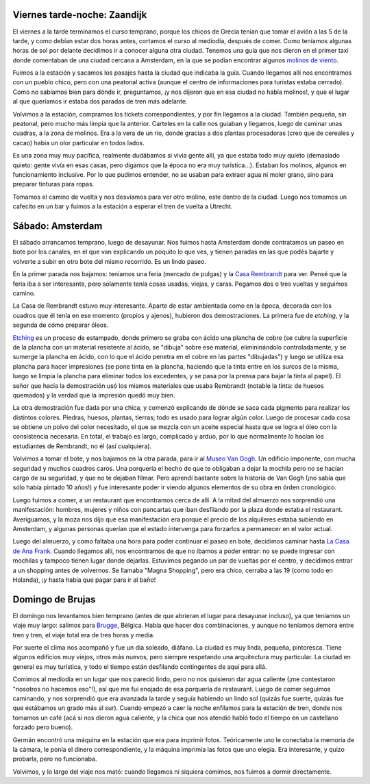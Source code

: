 .. title: Fin de semana de paseos
.. date: 2005-02-09 06:18:18
.. tags: van gogh, Utrecht, Amsterdam, Brugge, Brujas, Bélgica, Rembrandt, paseo

Viernes tarde-noche: Zaandijk
-----------------------------

El viernes a la tarde terminamos el curso temprano, porque los chicos de Grecia tenían que tomar el avión a las 5 de la tarde, y como debían estar dos horas antes, cortamos el curso al mediodía, después de comer. Como teníamos algunas horas de sol por delante decidimos ir a conocer alguna otra ciudad. Tenemos una guía que nos dieron en el primer taxi donde comentaban de una ciudad cercana a Amsterdam, en la que se podían encontrar algunos `molinos de viento <http://www.zaanseschans.nl/zschans/en/index.php>`_.

Fuimos a la estación y sacamos los pasajes hasta la ciudad que indicaba la guía. Cuando llegamos allí nos encontramos con un pueblo chico, pero con una peatonal activa (aunque el centro de informaciones para turistas estaba cerrado). Como no sabíamos bien para dónde ir, preguntamos, ¡y nos dijeron que en esa ciudad no había molinos!, y que el lugar al que queríamos ir estaba dos paradas de tren más adelante.

Volvimos a la estación, compramos los tickets correspondientes, y por fin llegamos a la ciudad. También pequeña, sin peatonal, pero mucho más limpia que la anterior. Carteles en la calle nos guiaban y llegamos, luego de caminar unas cuadras, a la zona de molinos. Era a la vera de un río, donde gracias a dos plantas procesadoras (creo que de cereales y cacao) había un olor particular en todos lados.

.. image:: http://farm2.static.flickr.com/1079/527924457_f855b56e7a_o.jpg

Es una zona muy muy pacífica, realmente dudábamos si vivia gente allí, ya que estaba todo muy quieto (demasiado quieto: gente vivía en esas casas, pero digamos que la época no era muy turística...). Estaban los molinos, algunos en funcionamiento inclusive. Por lo que pudimos entender, no se usaban para extraer agua ni moler grano, sino para preparar tinturas para ropas.

Tomamos el camino de vuelta y nos desviamos para ver otro molino, este dentro de la ciudad. Luego nos tomamos un cafecito en un bar y fuimos a la estación a esperar el tren de vuelta a Utrecht.


Sábado: Amsterdam
-----------------

El sábado arrancamos temprano, luego de desayunar. Nos fuimos hasta Amsterdam donde contratamos un paseo en bote por los canales, en el que van explicando un poquito lo que ves, y tienen paradas en las que podés bajarte y volverte a subir en otro bote del mismo recorrido. Es un lindo paseo.

En la primer parada nos bajamos: teníamos una feria (mercado de pulgas) y la `Casa Rembrandt <http://www.rembrandthuis.nl/cms_pages/index_main.html>`_ para ver. Pensé que la feria iba a ser interesante, pero solamente tenía cosas usadas, viejas, y caras. Pegamos dos o tres vueltas y seguimos camino.

La Casa de Rembrandt estuvo muy interesante. Aparte de estar ambientada como en la época, decorada con los cuadros que él tenía en ese momento (propios y ajenos), hubieron dos demostraciones. La primera fue de *etching*, y la segunda de cómo preparar óleos.

.. image:: http://farm2.static.flickr.com/1203/527834346_dda7b68174_o.jpg

`Etching <http://www.studiocc.com/pages/Etching%20Technique.htm>`_ es un proceso de estampado, donde primero se graba con ácido una plancha de cobre (se cubre la superficie de la plancha con un material resistente al ácido, se "dibuja" sobre ese material, elimininándolo controladamente, y se sumerge la plancha en ácido, con lo que el ácido penetra en el cobre en las partes "dibujadas") y luego se utiliza esa plancha para hacer impresiones (se pone tinta en la plancha, haciendo que la tinta entre en los surcos de la misma, luego se limpia la plancha para eliminar todos los excedentes, y se pasa por la prensa para bajar la tinta al papel). El señor que hacía la demostración usó los mismos materiales que usaba Rembrandt (notable la tinta: de huesos quemados) y la verdad que la impresión quedó muy bien.

La otra demostración fue dada por una chica, y comenzó explicando de dónde se saca cada pigmento para realizar los distintos colores. Piedras, huesos, plantas, tierras; todo es usado para lograr algún color. Luego de procesar cada cosa se obtiene un polvo del color necesitado, el que se mezcla con un aceite especial hasta que se logra el óleo con la consistencia necesaria. En total, el trabajo es largo, complicado y arduo, por lo que normalmente lo hacían los estudiantes de Rembrandt, no él (así cualquiera).

Volvimos a tomar el bote, y nos bajamos en la otra parada, para ir al `Museo Van Gogh <http://www.vangoghmuseum.com/>`_. Un edificio imponente, con mucha seguridad y muchos cuadros caros. Una porquería el hecho de que te obligaban a dejar la mochila pero no se hacían cargo de su seguridad, y que no te dejaban filmar. Pero aprendí bastante sobre la historia de Van Gogh (¡no sabía que sólo había pintado 10 años!) y fue interesante poder ir viendo algunos elementos de su obra en órden cronológico.

.. image:: http://farm2.static.flickr.com/1201/527924759_6012749980_o.jpg

Luego fuimos a comer, a un restaurant que encontramos cerca de allí. A la mitad del almuerzo nos sorprendió una manifestación: hombres, mujeres y niños con pancartas que iban desfilando por la plaza donde estaba el restaurant. Averiguamos, y la moza nos dijo que esa manifestación era porque el precio de los alquileres estaba subiendo en Amsterdam, y algunas personas querían que el estado intervenga para forzarlos a permanecer en el valor actual.

Luego del almuerzo, y como faltaba una hora para poder continuar el paseo en bote, decidimos caminar hasta `La Casa de Ana Frank <http://www.annefrank.org/>`_. Cuando llegamos allí, nos encontramos de que no íbamos a poder entrar: no se puede ingresar con mochilas y tampoco tienen lugar donde dejarlas. Estuvimos pegando un par de vueltas por el centro, y decidimos entrar a un shopping antes de volvernos. Se llamaba "Magna Shopping", pero era chico, cerraba a las 19 (como todo en Holanda), ¡y hasta había que pagar para ir al baño!


Domingo de Brujas
-----------------

El domingo nos levantamos bien temprano (antes de que abrieran el lugar para desayunar incluso), ya que teníamos un viaje muy largo: salimos para `Brugge <http://www.brugge.be/toerisme/en/index.htm>`_, Bélgica. Había que hacer dos combinaciones, y aunque no teníamos demora entre tren y tren, el viaje total era de tres horas y media.

Por suerte el clima nos acompañó y fue un día soleado, diáfano. La ciudad es muy linda, pequeña, pintoresca. Tiene algunos edificios muy viejos, otros más nuevos, pero siempre respetando una arquitectura muy particular. La ciudad en general es muy turística, y todo el tiempo están desfilando contingentes de aquí para allá.

.. image:: http://farm1.static.flickr.com/246/527924817_fb98bbfbca_o.jpg

Comimos al mediodía en un lugar que nos pareció lindo, pero no nos quisieron dar agua caliente (¡me contestaron "nosotros no hacemos eso"!), así que me fui enojado de esa porquería de restaurant. Luego de comer seguimos caminando, y nos sorprendió que era avanzada la tarde y seguía habiendo un lindo sol (quizás fue suerte, quizás fue que estábamos un grado más al sur). Cuando empezó a caer la noche enfilamos para la estación de tren, donde nos tomamos un café (acá sí nos dieron agua caliente, y la chica que nos atendió habló todo el tiempo en un castellano forzado pero bueno).

Germán encontró una máquina en la estación que era para imprimir fotos. Teóricamente uno le conectaba la memoria de la cámara, le ponía el dinero correspondiente, y la máquina imprimía las fotos que uno elegía. Era interesante, y quizo probarla, pero no funcionaba.

Volvimos, y lo largo del viaje nos mató: cuando llegamos ni siquiera comimos, nos fuimos a dormir directamente.

